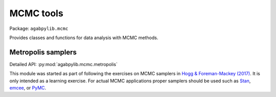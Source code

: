MCMC tools
==========

Package: ``agabpylib.mcmc``

Provides classes and functions for data analysis with MCMC methods.

Metropolis samplers
-------------------

Detailed API: :py:mod:`agabpylib.mcmc.metropolis`

This module was started as part of following the exercises on MCMC samplers in
`Hogg & Foreman-Mackey (2017) <https://arxiv.org/abs/1710.06068>`_. It is only intended
as a learning exercise. For actual MCMC applications proper samplers should
be used such as `Stan <https://mc-stan.org>`_, `emcee <https://github.com/dfm/emcee>`_, 
or `PyMC <https://github.com/pymc-devs/pymc>`_.
